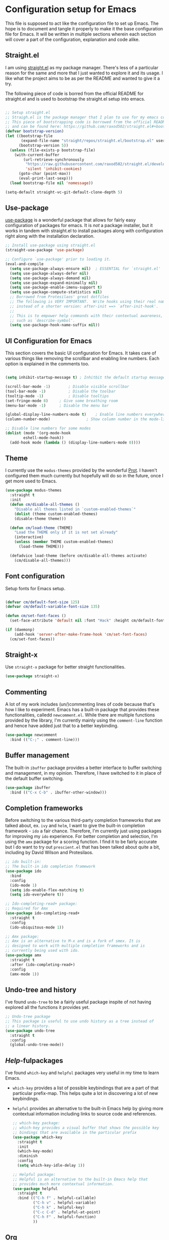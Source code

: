 * Configuration setup for Emacs
This file is supposed to act like the configuration file to set up Emacs. The hope is to document and tangle it properly to make it the base configuration file for Emacs. It will be written in multiple sections wherein each section will cover a part of the configuration, explanation and code alike.
** Straight.el
I am using [[https://github.com/raxod502/straight.el/][straight.el]] as my package manager. There's less of a particular reason for the same and more that I just wanted to explore it and its usage. I like what the project aims to be as per the README and wanted to give it a try.

The following piece of code is borred from the official README for straight.el and is used to bootstrap the straight.el setup into emacs.

#+BEGIN_SRC emacs-lisp

;; Setup straight.el
;; Straigh.el is the package manager that I plan to use for my emacs configuration.
;; This piece of bootstrapping code is borrowed from the official README of straight.el
;; and can be found here: https://github.com/raxod502/straight.el#+bootstrapping-straightel
(defvar bootstrap-version)
(let ((bootstrap-file
       (expand-file-name "straight/repos/straight.el/bootstrap.el" user-emacs-directory))
      (bootstrap-version 5))
  (unless (file-exists-p bootstrap-file)
    (with-current-buffer
        (url-retrieve-synchronously
         "https://raw.githubusercontent.com/raxod502/straight.el/develop/install.el"
         'silent 'inhibit-cookies)
      (goto-char (point-max))
      (eval-print-last-sexp)))
  (load bootstrap-file nil 'nomessage))

(setq-default straight-vc-git-default-clone-depth 5)

#+END_SRC
** Use-package
[[https://github.com/jwiegley/use-package][use-package]] is a wonderful package that allows for fairly easy configuration of packages for emacs. It is /not/ a package installer, but it works in tandem with straight.el to install packages along with configuration right along with the installation declaration.

#+BEGIN_SRC emacs-lisp
;; Install use-package using straight.el
(straight-use-package 'use-package)

;; Configure `use-package' prior to loading it.
(eval-and-compile
  (setq use-package-always-ensure nil)  ; ESSENTIAL for `straight.el'
  (setq use-package-always-defer nil)
  (setq use-package-always-demand nil)
  (setq use-package-expand-minimally nil)
  (setq use-package-enable-imenu-support t)
  (setq use-package-compute-statistics nil)
  ;; Borrowed from Protesilaos' great dotfiles
  ;; The following is VERY IMPORTANT.  Write hooks using their real name
  ;; instead of a shorter version: after-init ==> `after-init-hook'.
  ;;
  ;; This is to empower help commands with their contextual awareness,
  ;; such as `describe-symbol'.
  (setq use-package-hook-name-suffix nil))

#+END_SRC
** UI Configuration for Emacs
This section covers the basic UI configuration for Emacs. It takes care of various things like removing the scrollbar and enabling line numbers. Each option is explained in the comments too.

#+BEGIN_SRC emacs-lisp

(setq inhibit-startup-message t) ; Inhitbit the default startup message

(scroll-bar-mode -1)        ; Disable visible scrollbar
(tool-bar-mode -1)          ; Disable the toolbar
(tooltip-mode -1)           ; Disable tooltips
(set-fringe-mode 8)	    ; Give some breathing room
(menu-bar-mode -1)	    ; Disable the menu bar

(global-display-line-numbers-mode t)	; Enable line numbers everywhere
(column-number-mode)		        ; Show column number in the mode-line

;; Disable line numbers for some modes
(dolist (mode '(org-mode-hook
		eshell-mode-hook))
  (add-hook mode (lambda () (display-line-numbers-mode 0))))

#+END_SRC
** Theme
I currently use the =modus-themes= provided by the wonderful [[https://gitlab.com/protesilaos/modus-themes][Prot]]. I haven't configured them much currently but hopefully will do so in the future, once I get more used to Emacs.

#+BEGIN_SRC emacs-lisp
  (use-package modus-themes
    :straight t
    :init
    (defun cm/disable-all-themes ()
      "Disable all themes listed in `custom-enabled-themes`"
      (dolist (theme custom-enabled-themes)
      (disable-theme theme)))

    (defun cm/load-theme (THEME)
      "Load the THEME only if it is not set already"
      (interactive)
      (unless (member THEME custom-enabled-themes)
        (load-theme THEME)))

    (defadvice load-theme (before cm/disable-all-themes activate)
      (cm/disable-all-themes)))

#+END_SRC
** Font configuration
Setup fonts for Emacs setup.

#+BEGIN_SRC emacs-lisp

  (defvar cm/default-font-size 125)
  (defvar cm/default-variable-font-size 135)

  (defun cm/set-font-faces ()
    (set-face-attribute 'default nil :font "Hack" :height cm/default-font-size))

  (if (daemonp)
      (add-hook 'server-after-make-frame-hook 'cm/set-font-faces)
    (cm/set-font-faces))

#+END_SRC
** Straight-x
Use =straight-x= package for better straight functionalities.

#+begin_src emacs-lisp
  (use-package straight-x)
#+end_src
** Commenting
A lot of my work includes (un/)commenting lines of code because that's how I like to experiment. Emacs has a built-in package that provides these functionalities, calledd =newcomment.el=. While there are multiple functions provided by the library, I'm currently mainly using the =comment-line= function and hence have added just that to a better keybinding.

#+BEGIN_SRC emacs-lisp
  (use-package newcomment
    :bind (("C-;" . comment-line)))
#+END_SRC
** Buffer management
The built-in =ibuffer= package provides a better interface to buffer switching and management, in my opinion. Therefore, I have switched to it in place of the default buffer switching.

#+BEGIN_SRC emacs-lisp
  (use-package ibuffer
    :bind (("C-x C-b" . ibuffer-other-window)))
#+END_SRC
** Completion frameworks
Before switching to the various third-party completion frameworks that are talked about, ex. =ivy= and =helm=, I want to give the built-in completion framework - =ido= a fair chance. Therefore, I'm currently just using packages for improving my =ido= experience. For better completion and selection, I'm using the =amx= package for a scoring function. I find it to be fairly accurate but I do want to try out =prescient.el= that has been talked about quite a bit, including by David Wilson and Protesilaos.

#+BEGIN_SRC emacs-lisp
  ;; ido built-in:
  ;; The built-in ido completion framework
  (use-package ido
    :bind
    :config
    (ido-mode 1)
    (setq ido-enable-flex-matching t)
    (setq ido-everywhere t))

  ;; Ido-completing-read+ package:
  ;; Required for Amx
  (use-package ido-completing-read+
    :straight t
    :config
    (ido-ubiquitous-mode 1))

  ;; Amx package:
  ;; Amx is an alternative to M-x and is a fork of smex. It is
  ;; designed to work with multiple completion frameworks and is
  ;; currently being used with ido.
  (use-package amx
    :straight t
    :after (ido-completing-read+)
    :config
    (amx-mode 1))
#+END_SRC
** Undo-tree and history
I've found =undo-tree= to be a fairly useful package inspite of not having explored all the functions it provides yet.

#+BEGIN_SRC emacs-lisp
  ;; Undo-tree package
  ;; This package is useful to use undo history as a tree instead of
  ;; a linear history.
  (use-package undo-tree
    :straight t
    :config
    (global-undo-tree-mode))
#+END_SRC
** /Help/-fulpackages
I've found =which-key= and =helpful= packages very useful in my time to learn Emacs.
- =which-key= provides a list of possible keybindings that are a part of that particular prefix-map. This helps quite a lot in discovering a lot of new keybindings.
- =helpful= provides an alternative to the built-in Emacs help by giving more contextual information including links to source code and references.

  #+BEGIN_SRC emacs-lisp
    ;; which-key package:
    ;; which-key provides a visual buffer that shows the possible key
    ;; bindings that are available in the particular prefix
    (use-package which-key
      :straight t
      :init
      (which-key-mode)
      :diminish
      :config
      (setq which-key-idle-delay 1))

    ;; Helpful package:
    ;; Helpful is an alternative to the built-in Emacs help that
    ;; provides much more contextual information.
    (use-package helpful
      :straight t
      :bind (("C-h f" . helpful-callable)
             ("C-h v" . helpful-variable)
             ("C-h k" . helpful-key)
             ("C-c C-d" . helpful-at-point)
             ("C-h F" . helpful-function)
             ))
  #+END_SRC
** Org
*** Org Babel
Set org-babel languages for org mode code-blocks

#+BEGIN_SRC emacs-lisp
(org-babel-do-load-languages
  'org-babel-load-languages
  '((emacs-lisp . t)))
#+END_SRC
*** Structure Templates

#+BEGIN_SRC emacs-lisp
  (require 'org-tempo)

  (add-to-list 'org-structure-template-alist '("el" . "src emacs-lisp"))

#+END_SRC 
** Magit
#+BEGIN_SRC emacs-lisp
  ;; Magit
  (use-package magit
    :straight t
    :config
    (setq magit-display-buffer-function #'magit-display-buffer-same-window-except-diff-v1))
#+END_SRC
** Projectile
#+BEGIN_SRC emacs-lisp
  ;; Projectile
  (use-package projectile
    :straight t
    :init
    (projectile-mode +1)
    :bind (:map projectile-mode-map
                ("C-x p" . projectile-command-map)))
#+END_SRC
** Dired
#+BEGIN_SRC emacs-lisp
  ;; Dired
  (use-package dired
    :config
    (setq dired-listing-switches
          "-AGFhlv --group-directories-first --time-style=long-iso")
    (setq dired-dwim-target t)
    (setq dired-hide-details-hide-symlink-targets nil)
    :bind (:map dired-mode-map
                ("+" . dired-create-empty-file))
    :hook ((dired-mode-hook . dired-hide-details-mode)
           (dired-mode-hook . hl-line-mode)))

  (use-package dired-aux
    :config
    (setq dired-create-destination-dirs 'ask)
    (setq dired-isearch-filenames 'dwim)
    (setq dired-vc-rename-file t)
    :bind (:map dired-mode-map
                ("C-+" . dired-create-directory)))

  (use-package async
    :straight t)

  (use-package dired-async
    :after (dired async)
    :hook (dired-mode-hook . dired-async-mode))

  (use-package wdired
    :after dired
    :commands wdired-change-to-wdired-mode
    :config
    (setq wdired-allow-to-change-permissions t)
    (setq wdired-create-parent-directories t))

  (use-package dired-subtree
    :straight t
    :after dired
    :config
    (setq dired-subtree-use-backgrounds nil)
    :bind (:map dired-mode-map
                ("<tab>" . dired-subtree-toggle)
                ("<C-tab>" . dired-subtree-cycle)
                ("<S-iso-lefttab>" . dired-subtree-remove)))

  (use-package dired-x
    :after dired
    :config
    (setq dired-clean-up-buffers-too t)
    (setq dired-clean-confirm-killing-deleted-buffers t)
    (setq dired-x-hands-off-my-keys t)    ; easier to show the keys I use
    (setq dired-bind-man nil)
    (setq dired-bind-info nil)
    :bind (("C-x C-j" . dired-jump)
           ("C-x 4 C-j" . dired-jump-other-window)
           :map dired-mode-map
           ("I" . dired-info)))
#+END_SRC

